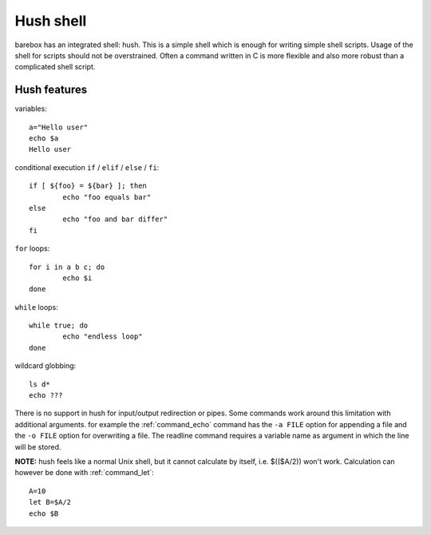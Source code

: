 .. index:: hush shell

.. _hush:

Hush shell
==========

barebox has an integrated shell: hush. This is a simple shell which
is enough for writing simple shell scripts. Usage of the shell for
scripts should not be overstrained. Often a command written in C is
more flexible and also more robust than a complicated shell script.

Hush features
-------------

variables::

	a="Hello user"
	echo $a
	Hello user

conditional execution ``if`` / ``elif`` / ``else`` / ``fi``::

	if [ ${foo} = ${bar} ]; then
		echo "foo equals bar"
	else
		echo "foo and bar differ"
	fi

``for`` loops::

	for i in a b c; do
		echo $i
	done

``while`` loops::

	while true; do
		echo "endless loop"
	done

wildcard globbing::

	ls d*
	echo ???

There is no support in hush for input/output redirection or pipes.
Some commands work around this limitation with additional arguments. for
example the :ref:`command_echo` command has the ``-a FILE`` option for appending
a file and the ``-o FILE`` option for overwriting a file. The readline
command requires a variable name as argument in which the line will be
stored.

**NOTE:** hush feels like a normal Unix shell, but it cannot calculate by
itself, i.e. $(($A/2)) won't work. Calculation can however be done
with :ref:`command_let`::

  A=10
  let B=$A/2
  echo $B
